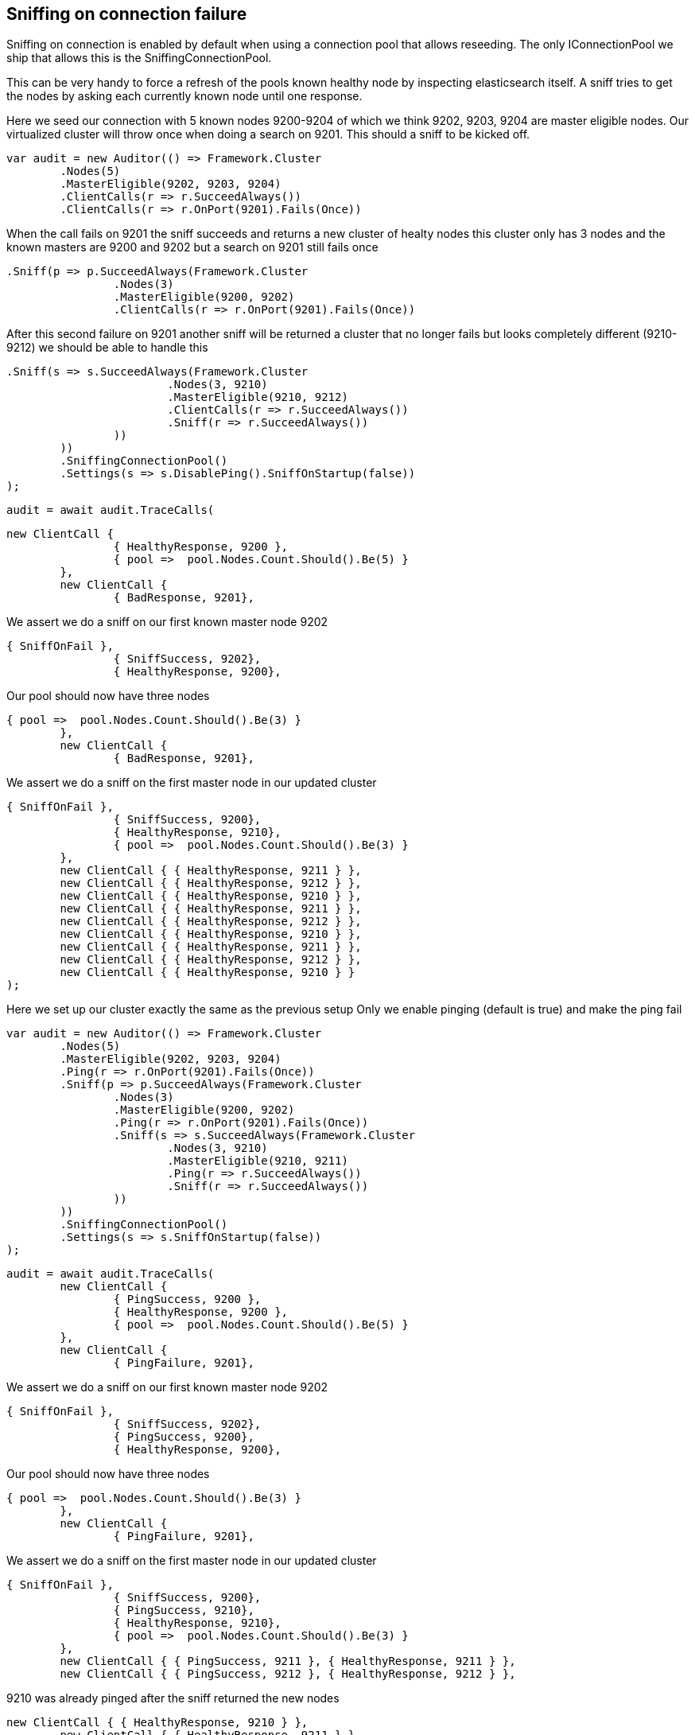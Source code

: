 == Sniffing on connection failure
Sniffing on connection is enabled by default when using a connection pool that allows reseeding.
The only IConnectionPool we ship that allows this is the SniffingConnectionPool.

This can be very handy to force a refresh of the pools known healthy node by inspecting elasticsearch itself.
A sniff tries to get the nodes by asking each currently known node until one response.


Here we seed our connection with 5 known nodes 9200-9204 of which we think
9202, 9203, 9204 are master eligible nodes. Our virtualized cluster will throw once when doing 
a search on 9201. This should a sniff to be kicked off.

[source, csharp]
----
var audit = new Auditor(() => Framework.Cluster
	.Nodes(5)
	.MasterEligible(9202, 9203, 9204)
	.ClientCalls(r => r.SucceedAlways())
	.ClientCalls(r => r.OnPort(9201).Fails(Once))
----
When the call fails on 9201 the sniff succeeds and returns a new cluster of healty nodes
this cluster only has 3 nodes and the known masters are 9200 and 9202 but a search on 9201
still fails once

[source, csharp]
----
.Sniff(p => p.SucceedAlways(Framework.Cluster
		.Nodes(3)
		.MasterEligible(9200, 9202)
		.ClientCalls(r => r.OnPort(9201).Fails(Once))
----
After this second failure on 9201 another sniff will be returned a cluster that no 
longer fails but looks completely different (9210-9212) we should be able to handle this

[source, csharp]
----
.Sniff(s => s.SucceedAlways(Framework.Cluster
			.Nodes(3, 9210)
			.MasterEligible(9210, 9212)
			.ClientCalls(r => r.SucceedAlways())
			.Sniff(r => r.SucceedAlways())
		))
	))
	.SniffingConnectionPool()
	.Settings(s => s.DisablePing().SniffOnStartup(false))
);
----
[source, csharp]
----
audit = await audit.TraceCalls(
----


[source, csharp]
----
new ClientCall {
		{ HealthyResponse, 9200 },
		{ pool =>  pool.Nodes.Count.Should().Be(5) }
	},
	new ClientCall {
		{ BadResponse, 9201},
----
We assert we do a sniff on our first known master node 9202 

[source, csharp]
----
{ SniffOnFail },
		{ SniffSuccess, 9202},
		{ HealthyResponse, 9200},
----
Our pool should now have three nodes 

[source, csharp]
----
{ pool =>  pool.Nodes.Count.Should().Be(3) }
	},
	new ClientCall {
		{ BadResponse, 9201},
----
We assert we do a sniff on the first master node in our updated cluster 

[source, csharp]
----
{ SniffOnFail },
		{ SniffSuccess, 9200},
		{ HealthyResponse, 9210},
		{ pool =>  pool.Nodes.Count.Should().Be(3) }
	},
	new ClientCall { { HealthyResponse, 9211 } },
	new ClientCall { { HealthyResponse, 9212 } },
	new ClientCall { { HealthyResponse, 9210 } },
	new ClientCall { { HealthyResponse, 9211 } },
	new ClientCall { { HealthyResponse, 9212 } },
	new ClientCall { { HealthyResponse, 9210 } },
	new ClientCall { { HealthyResponse, 9211 } },
	new ClientCall { { HealthyResponse, 9212 } },
	new ClientCall { { HealthyResponse, 9210 } }
);
----
Here we set up our cluster exactly the same as the previous setup 
Only we enable pinging (default is true) and make the ping fail

[source, csharp]
----
var audit = new Auditor(() => Framework.Cluster
	.Nodes(5)
	.MasterEligible(9202, 9203, 9204)
	.Ping(r => r.OnPort(9201).Fails(Once))
	.Sniff(p => p.SucceedAlways(Framework.Cluster
		.Nodes(3)
		.MasterEligible(9200, 9202)
		.Ping(r => r.OnPort(9201).Fails(Once))
		.Sniff(s => s.SucceedAlways(Framework.Cluster
			.Nodes(3, 9210)
			.MasterEligible(9210, 9211)
			.Ping(r => r.SucceedAlways())
			.Sniff(r => r.SucceedAlways())
		))
	))
	.SniffingConnectionPool()
	.Settings(s => s.SniffOnStartup(false))
);
----
[source, csharp]
----
audit = await audit.TraceCalls(
	new ClientCall {
		{ PingSuccess, 9200 },
		{ HealthyResponse, 9200 },
		{ pool =>  pool.Nodes.Count.Should().Be(5) }
	},
	new ClientCall {
		{ PingFailure, 9201},
----
We assert we do a sniff on our first known master node 9202 

[source, csharp]
----
{ SniffOnFail },
		{ SniffSuccess, 9202},
		{ PingSuccess, 9200},
		{ HealthyResponse, 9200},
----
Our pool should now have three nodes 

[source, csharp]
----
{ pool =>  pool.Nodes.Count.Should().Be(3) }
	},
	new ClientCall {
		{ PingFailure, 9201},
----
We assert we do a sniff on the first master node in our updated cluster 

[source, csharp]
----
{ SniffOnFail },
		{ SniffSuccess, 9200},
		{ PingSuccess, 9210},
		{ HealthyResponse, 9210},
		{ pool =>  pool.Nodes.Count.Should().Be(3) }
	},
	new ClientCall { { PingSuccess, 9211 }, { HealthyResponse, 9211 } },
	new ClientCall { { PingSuccess, 9212 }, { HealthyResponse, 9212 } },
----
9210 was already pinged after the sniff returned the new nodes 

[source, csharp]
----
new ClientCall { { HealthyResponse, 9210 } },
	new ClientCall { { HealthyResponse, 9211 } },
	new ClientCall { { HealthyResponse, 9212 } },
	new ClientCall { { HealthyResponse, 9210 } }
);
----
